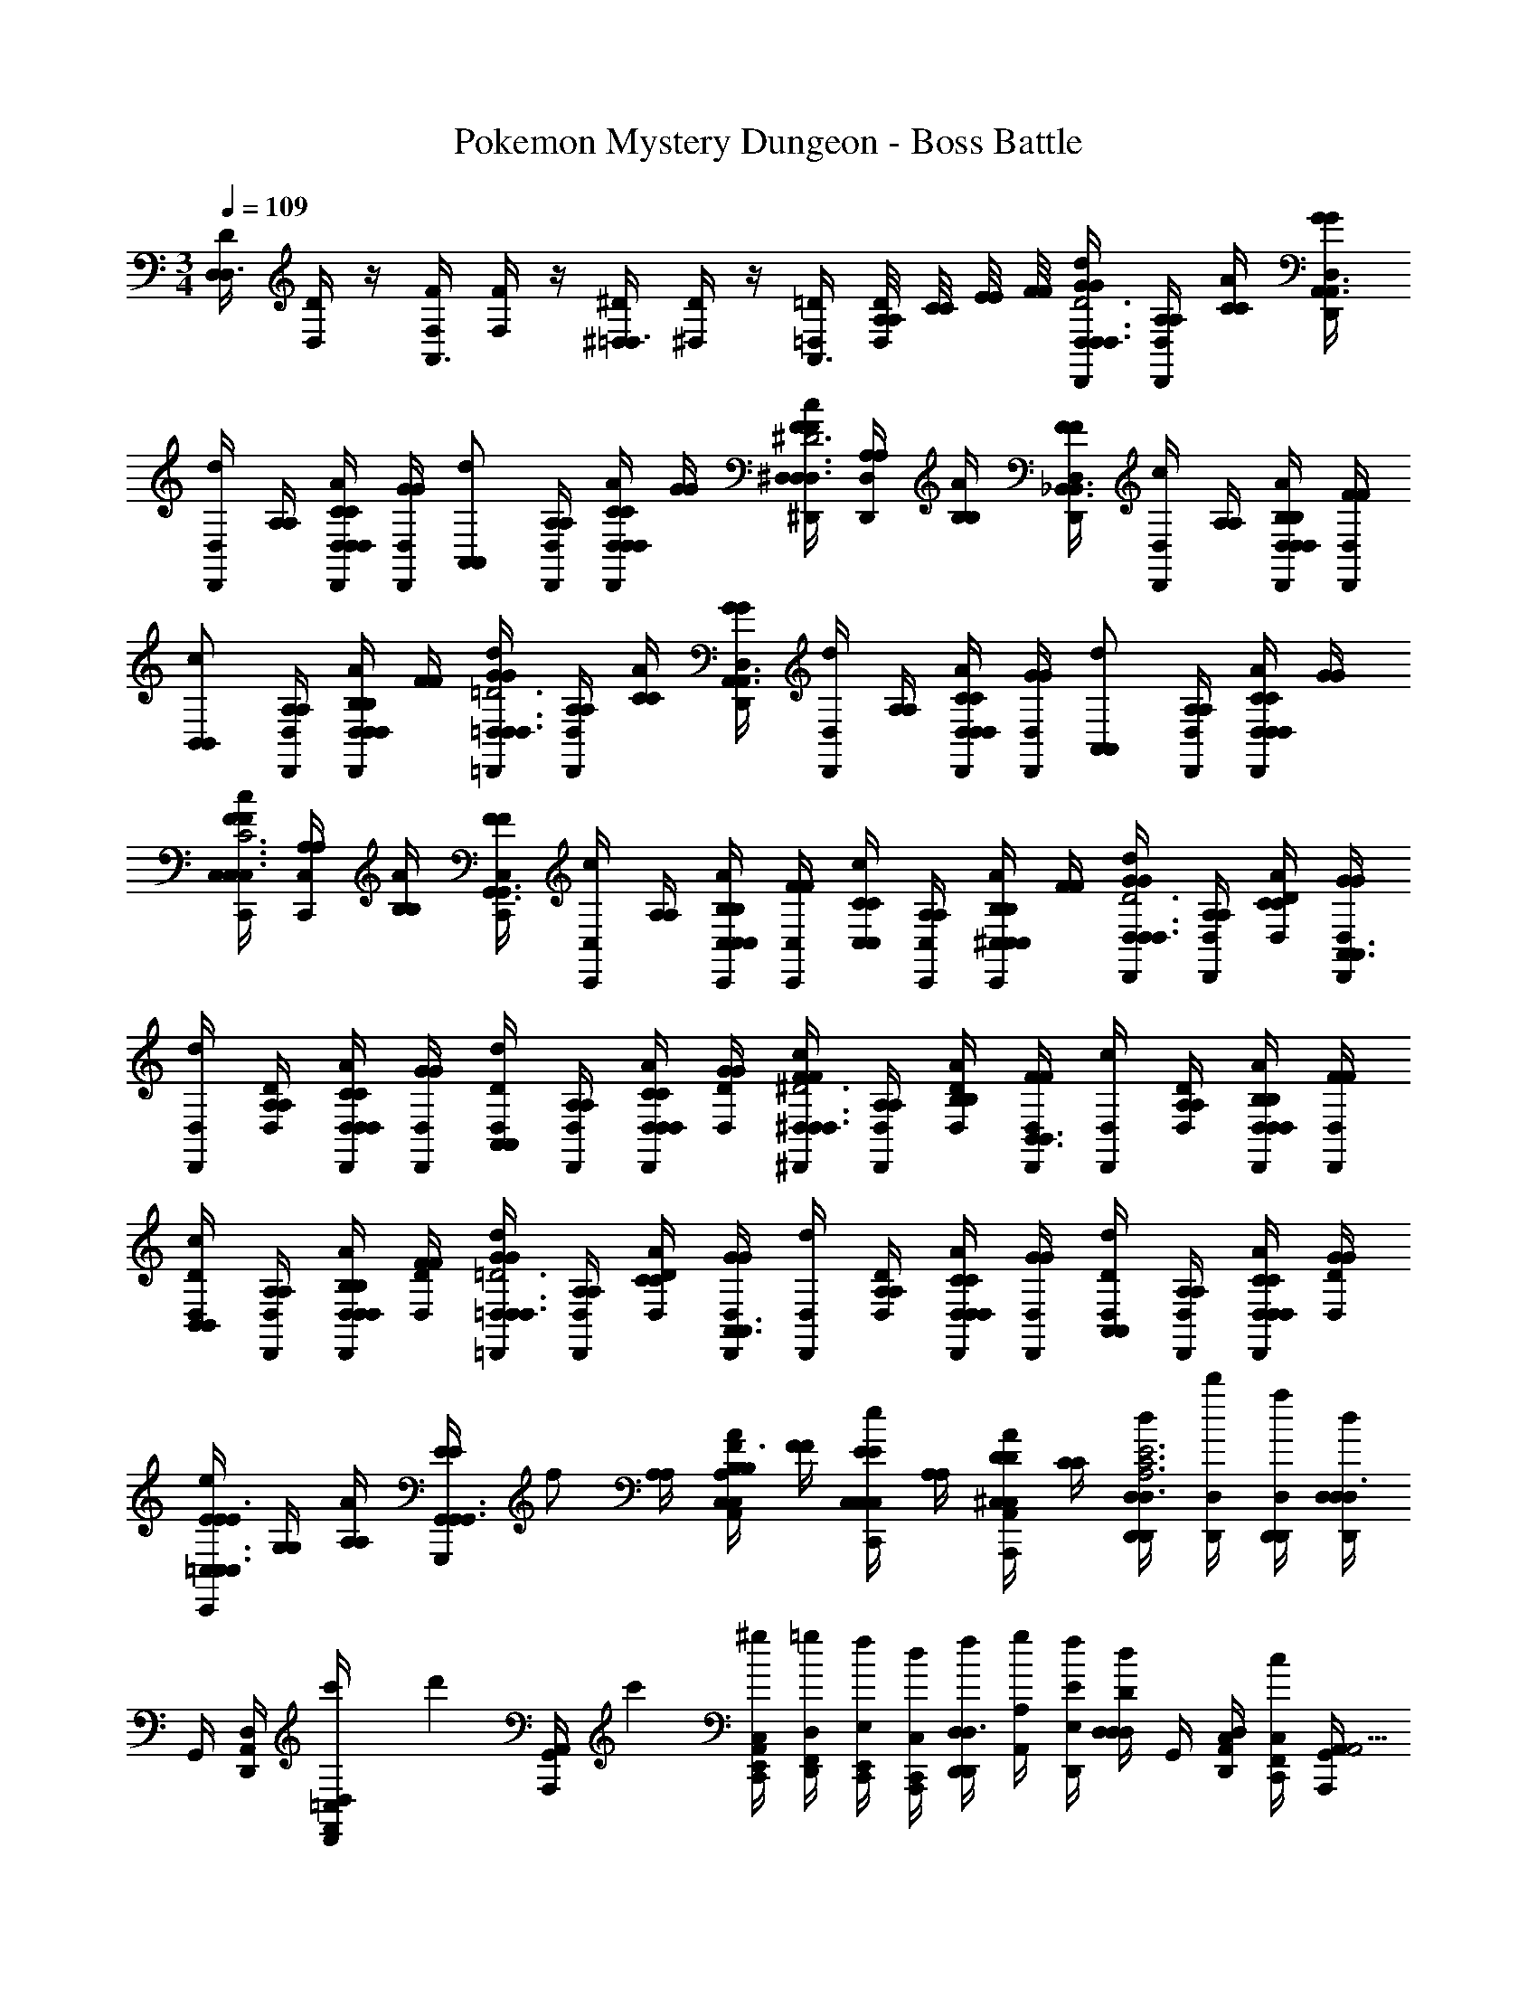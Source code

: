 X: 1
T: Pokemon Mystery Dungeon - Boss Battle
Z: ABC Generated by Starbound Composer v0.8.7
L: 1/4
M: 3/4
Q: 1/4=109
K: C
[D,/4D/4D,3/4] [D,/4D/4] z/4 [F,/4F/4A,,3/4] [F,/4F/4] z/4 [^D,/4^D/4=D,3/4] [^D,/4D/4] z/4 [=D,/4=D/4A,,3/4] [A,/8A,/8D,/4D/4] [C/8C/8] [E/8E/8] [F/8F/8] [G/4G/4D,,/4D,/4d/D,3/4D,3/4A,3D3] [A,/4A,/4D,,/4D,/4] [C/4C/4A/] [G/4G/4D,,/4D,/4A,,3/4A,,3/4] 
[D,,/4D,/4d/] [A,/4A,/4] [C/4C/4D,,/4D,/4D,/A/D,/] [G/4G/4D,,/4D,/4] [z/4A,,/d/A,,/] [A,/4A,/4D,,/4D,/4] [C/4C/4D,,/4D,/4D,/A/D,/] [G/4G/4] [F/4F/4^D,,/4^D,/4c/D,3/4D,3/4_B,3^D3] [A,/4A,/4D,,/4D,/4] [B,/4B,/4A/] [F/4F/4D,,/4D,/4_B,,3/4B,,3/4] [D,,/4D,/4c/] [A,/4A,/4] [B,/4B,/4D,,/4D,/4D,/A/D,/] [F/4F/4D,,/4D,/4] 
[z/4B,,/c/B,,/] [A,/4A,/4D,,/4D,/4] [B,/4B,/4D,,/4D,/4D,/A/D,/] [F/4F/4] [G/4G/4=D,,/4=D,/4d/D,3/4D,3/4A,3=D3] [A,/4A,/4D,,/4D,/4] [C/4C/4A/] [G/4G/4D,,/4D,/4A,,3/4A,,3/4] [D,,/4D,/4d/] [A,/4A,/4] [C/4C/4D,,/4D,/4D,/A/D,/] [G/4G/4D,,/4D,/4] [z/4A,,/d/A,,/] [A,/4A,/4D,,/4D,/4] [C/4C/4D,,/4D,/4D,/A/D,/] [G/4G/4] 
[F/4F/4C,,/4C,/4c/C,3/4C,3/4G,3C3] [A,/4A,/4C,,/4C,/4] [B,/4B,/4A/] [F/4F/4C,,/4C,/4G,,3/4G,,3/4] [C,,/4C,/4c/] [A,/4A,/4] [B,/4B,/4C,,/4C,/4C,/A/C,/] [F/4F/4C,,/4C,/4] [C/4C/4C,/c/C,/] [A,/4A,/4C,,/4C,/4] [B,/4B,/4C,,/4C,/4^C,/A/C,/] [F/4F/4] [G/4G/4D,,/4D,/4d/D,3/4D,3/4A,3D3] [A,/4A,/4D,,/4D,/4] [C/4C/4D/4D,/4A/] [G/4G/4D,,/4D,/4A,,3/4A,,3/4] 
[D,,/4D,/4d/] [A,/4A,/4D/4D,/4] [C/4C/4D,,/4D,/4D,/A/D,/] [G/4G/4D,,/4D,/4] [D,/4D/4A,,/d/A,,/] [A,/4A,/4D,,/4D,/4] [C/4C/4D,,/4D,/4D,/A/D,/] [G/4G/4D,/4D/4] [F/4F/4^D,,/4^D,/4c/D,3/4D,3/4B,3^D3] [A,/4A,/4D,,/4D,/4] [B,/4B,/4D,/4D/4A/] [F/4F/4D,,/4D,/4B,,3/4B,,3/4] [D,,/4D,/4c/] [A,/4A,/4D,/4D/4] [B,/4B,/4D,,/4D,/4D,/A/D,/] [F/4F/4D,,/4D,/4] 
[D,/4D/4B,,/c/B,,/] [A,/4A,/4D,,/4D,/4] [B,/4B,/4D,,/4D,/4D,/A/D,/] [F/4F/4D,/4D/4] [G/4G/4=D,,/4=D,/4d/D,3/4D,3/4A,3=D3] [A,/4A,/4D,,/4D,/4] [C/4C/4D/4D,/4A/] [G/4G/4D,,/4D,/4A,,3/4A,,3/4] [D,,/4D,/4d/] [A,/4A,/4D/4D,/4] [C/4C/4D,,/4D,/4D,/A/D,/] [G/4G/4D,,/4D,/4] [D,/4D/4A,,/d/A,,/] [A,/4A,/4D,,/4D,/4] [C/4C/4D,,/4D,/4D,/A/D,/] [G/4G/4D,/4D/4] 
[E/4E/4=C,/4C,,/4e/C,3/4C,3/4C3/E3/] [G,/4G,/4] [A,/4A,/4A/] [E/4E/4G,,/4G,,,/4G,,3/4G,,3/4] [z/4f/] [A,/4A,/4] [B,/4B,/4A,/4A,,/4C,/A/C,/D3/F3/] [F/4F/4] [E/4E/4C,/4C,,/4C,/e/C,/] [A,/4A,/4] [D/4D/4A,,/4A,,,/4^C,/A/C,/] [C/4C/4] [d/4D,,/4D,/4D,,/4D,3/4A,3C3E3] [d'/4D,/4D,,/4] [a/4D,,/4D,/4D,,/4] [d/4D,/4D,/4D,,/4D,3/4] 
G,,/4 [A,,/4D,/4D,,/4] [c'/6F,,/4D,/4D,,/4=C,/] [z/12d'/6] [z/12G,,/4A,,/4A,,,/4] c'/6 [^g/4E,,/4C,/4C,,/4A,,] [=g/4F,,/4D,/4D,,/4] [f/4C,,/4E,/4E,,/4] [d/4A,,,/4C,/4C,,/4] [f/4D,,/4D,/4D,,/4D,3/4] [g/4A,/4A,,/4] [f/4D,,/4E/4E,/4] [d/4D,/4D/4D,/4D,/] G,,/4 [A,,/4D,/4D,,/4C,/] [c/4F,,/4C,/4C,,/4] [G,,/4A,,/4A,,,/4A,,5/4] 
[f/4E,,/4C,/4C,,/4] [F,,/4D,/4D,,/4] [g/4C,,/4E,/4E,,/4F/] A,,,/4 [d/4D,,/4D,/4D,,/4D,3/4A,3C3E3] [d'/4D,/4D,,/4] [a/4D,,/4D,/4D,,/4] [d/4D,/4D,/4D,,/4D,3/4] G,,/4 [A,,/4D,/4D,,/4] [c'/6F,,/4D,/4D,,/4C,/] [z/12d'/6] [z/12G,,/4A,,/4A,,,/4] c'/6 [^g/4E,,/4C,/4C,,/4A,,] [=g/4F,,/4D,/4D,,/4] [f/4C,,/4E,/4E,,/4] [c/4A,,,/4C,/4C,,/4] 
[d/4D,,/4D,/4D,,/4D,3/4] [f'/4A,/4A,,/4] [D,,/4D/4D,/4] [d'/4D,/4E/4E,/4D,/] G,,/4 [c'/4A,,/4D,/4D,,/4C,/] [F,,/4C,/4C,,/4] [a/4G,,/4A,,/4A,,,/4A,,5/4] [E,,/4C,/4C,,/4] [g/4F,,/4D,/4D,,/4] [D/8D/8a/4C,,/4E,/4E,,/4] [E/8E/8] [F/8F/8c'/4A,,,/4] [G/8G/8] [A/4A/4B,,/4_B,,,/4B,,3/4B,,3/4F,3F3] [C/4C/4F,/4F,,/4] [D/4D/4B,/4B,,/4] [A/4A/4B,,/4B,,,/4F,3/4F,3/4] 
[F,/4F,,/4] [C/4C/4B,/4B,,/4] [D/4D/4B,,/4B,,,/4B,,/B,,/] [A/4A/4F,/4F,,/4] [B,/4B,,/4F,/F,/] [F/4F/4C/4C,/4] [A/4A/4B,/4B,,/4B,,/B,,/] [c/4c/4F,/4F,,/4] [B/4B/4A,,/4A,,,/4A,,3/4A,,3/4G,3G3] [E/4E/4E,/4E,,/4] [G/4G/4A,/4A,,/4] [B/4B/4A,,/4A,,,/4E,3/4E,3/4] [E,/4E,,/4] [E/4E/4A,/4A,,/4] [G/4G/4A,,/4A,,,/4A,,/A,,/] [B/4B/4E,/4E,,/4] 
[A,/4A,,/4E,/E,/] [G/4G/4B,/4B,,/4] [B/4B/4A,/4A,,/4G,,/G,,/] [d/4d/4E,/4E,,/4] [D,,/4D,/4D,,/4c/D,3/4A3/4A,3/4] [D,/4D,,/4] [D,,/4D,/4D,,/4A/] [D,/4D,/4D,,/4D,3/4E3/4E,3/4] [G,,/4D,/4D,,/4e/] [A,,/4D,/4D,,/4] [F,,/4D,/4D,,/4C,/c/c/C/] [G,,/4D,/4D,,/4] [E,,/4C,/4C,,/4g/A/A,/A,,] [F,,/4A,,/4A,,,/4] [C,,/4G,,/4G,,,/4e/e/E/] [A,,,/4A,,/4A,,,/4] 
[D,,/4D,/4D,,/4b/C,3/4g3/4G3/4] [D,/4D,,/4] [D,,/4D,/4D,,/4g/] [D,/4D,/4D,,/4C,3/4e3/4E3/4] [G,,/4D,/4D,,/4d'/] [A,,/4D,/4D,,/4] [F,,/4D,/4D,,/4B,,/b/b/B/] [G,,/4D,/4D,,/4] [E,,/4D,/4D,,/4^f'/g/G/A,,] [F,,/4E,/4E,,/4] [D/8D/8C,,/4F,/4F,,/4d'/d'/d/] [E/8E/8] [F/8F/8A,,,/4E,/4E,,/4] [G/8G/8] 
M: 6/8
[A/4A/4B,,/4B,,,/4B,,3/4B,,3/4F,3F3] [C/4C/4F,/4F,,/4] [D/4D/4B,/4B,,/4] [A/4A/4B,,/4B,,,/4F,3/4F,3/4] 
[F,/4F,,/4] [C/4C/4B,/4B,,/4] [D/4D/4B,,/4B,,,/4B,,/B,,/] [A/4A/4F,/4F,,/4] [B,/4B,,/4F,/F,/] [F/4F/4C/4C,/4] [A/4A/4B,/4B,,/4B,,/B,,/] [c/4c/4F,/4F,,/4] [B/4B/4A,,/4A,,,/4A,,3/4A,,3/4G,3G3] [E/4E/4E,/4E,,/4] [G/4G/4A,/4A,,/4] [B/4B/4A,,/4A,,,/4E,3/4E,3/4] [E,/4E,,/4] [E/4E/4A,/4A,,/4] [G/4G/4A,,/4A,,,/4A,,/A,,/] [B/4B/4E,/4E,,/4] 
[A,/4A,,/4E,/E,/] [G/4G/4B,/4B,,/4] [B/4B/4A,/4A,,/4G,,/G,,/] [d/4d/4E,/4E,,/4] 
M: 7/8
[F/4F/4F/4G,,3/4G,,3/4G,,3/4G,,,3/4] [A/4A/4A/4] [c/4c/4c/4] [F/4F/4F/4G,,3/4G,,3/4D,3/4D,,3/4] [A/4A/4A/4] [c/4c/4c/4] [F/4F/4F/4G,,/G,,/G,G,,] [A/4A/4A/4] [c/4c/4c/4G,,/G,,/] z/4 [F/4F/4F/4G,,/G,,/D,/D,,/] [A/4A/4A/4] 
[B/4B/4B/4G,,/G,,/G,,/G,,,/] [c/4c/4c/4] [G/4G/4G/4A,,3/4A,,3/4A,,3/4A,,,3/4] [B/4B/4B/4] [d/4d/4d/4] [G/4G/4G/4A,,3/4A,,3/4E,3/4E,,3/4] [B/4B/4B/4] [d/4d/4d/4] [G/4G/4G/4A,,/A,,/A,A,,] [B/4B/4B/4] [d/4d/4d/4A,,/A,,/] z/4 [G/4G/4G/4A,,/A,,/E,/E,,/] [c/4c/4c/4] [d/4d/4d/4A,,/A,,/A,,/A,,,/] [c/4c/4c/4] 
[^G/4^d/4d/4^D/4G/4B,,3/4B,,3/4B,,3/4B,,,3/4] [c/4^g/4g/4G/4c/4] [d/4c'/4c'/4c/4d/4] [G/4d/4d/4D/4G/4B,,3/4B,,3/4F,3/4F,,3/4] [c/4g/4g/4G/4c/4] [d/4c'/4c'/4c/4d/4] [G/4d/4d/4D/4G/4B,,/B,,/B,B,,] [c/4g/4g/4G/4c/4] [d/4c'/4c'/4c/4d/4B,,/B,,/] z/4 [G/4d/4d/4D/4G/4B,,/B,,/F,/F,,/] [c/4g/4g/4G/4c/4] [=d/4c'/4_b/4_B/4d/4B,,/B,,/B,,/B,,,/] [^d/4g/4c'/4c/4d/4] [B/4f/4f/4F/4B/4C,3/4C,3/4C,3/4C,,3/4] [=d/4b/4b/4B/4d/4] 
[f/4d'/4d'/4d/4f/4] [B/4f/4f/4F/4B/4C,3/4C,3/4G,3/4G,,3/4] [d/4b/4b/4B/4d/4] [f/4d'/4d'/4d/4f/4] [B/4f/4f/4F/4B/4C,/C,/CC,] [d/4b/4b/4B/4d/4] [f/4d'/4d'/4d/4f/4C,/C,/] z/4 [f/4=f'/4f/4f'/4f/4C,/C,/G,/G,,/] [d/4d'/4d/4d'/4d/4] [e/4e'/4e/4e'/4e/4^C,/C,/=C,/C,,/] [f/4f'/4f/4f'/4f/4] 
M: 6/8
[f'/4D,,/4D,/4D,,/4D,3/4e5/c5/e5/c5/e'3e3] [g'/4D,/4D,,/4] [f'/4D,,/4D,/4D,,/4] [g'/4D,/4D,/4D,,/4D,3/4] 
[f'/4G,,/4] [g'/4A,,/4D,/4D,,/4] [f'/4F,,/4D,/4D,,/4C,/] [g'/4G,,/4A,,/4A,,,/4] [f'/4E,,/4C,/4C,,/4A,,] [g'/4F,,/4D,/4D,,/4] [f'/4C,,/4E,/4E,,/4e/c/] [g'/4A,,,/4C,/4C,,/4] [f'/4A,,,/4D,/4D,,/4D,3/4] [g'/4C,,/4A,/4A,,/4] [f'/4E,/4] [g'/4D,/4D,/] f'/4 [g'/4D,/4D,,/4C,/] [f'/4C,/4C,,/4] [g'/4A,,/4A,,,/4A,,5/4] 
[f'/4C,/4C,,/4] [g'/4D,/4D,,/4] [f'/4E,/4E,,/4f/f'/] g'/4 [f'/4D,/4D,,/4D,3/4e3c3e3e'3e3c3] [g'/4D,/4D,,/4] [f'/4D,/4D,,/4] [g'/4D,/4D,,/4D,3/4] f'/4 [g'/4D,/4D,,/4] [f'/4D,/4D,,/4C,/] [g'/4A,,/4A,,,/4] [f'/4C,/4C,,/4A,,] [g'/4D,/4D,,/4] [f'/4E,/4E,,/4] [g'/4C,/4C,,/4] 
